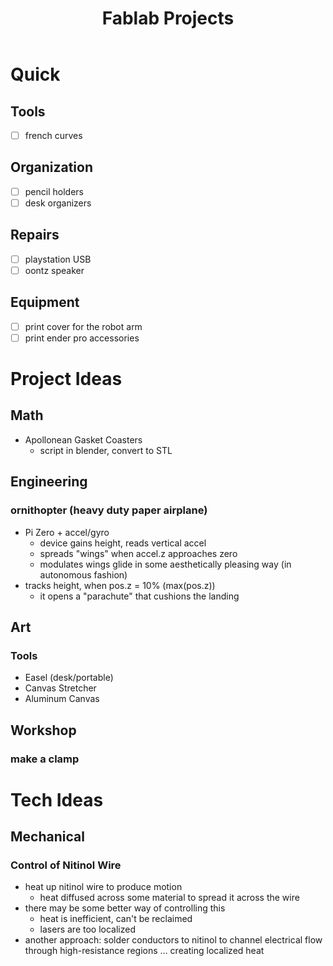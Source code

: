 :PROPERTIES:
:ID:       174967d0-1454-4bc6-aa88-8ec007496470
:END:
#+title: Fablab Projects

* Quick

** Tools

+ [ ] french curves

** Organization
+ [ ] pencil holders
+ [ ] desk organizers

** Repairs

+ [ ] playstation USB
+ [ ] oontz speaker

** Equipment

+ [ ] print cover for the robot arm
+ [ ] print ender pro accessories

* Project Ideas

** Math

+ Apollonean Gasket Coasters
  - script in blender, convert to STL

** Engineering

*** ornithopter (heavy duty paper airplane)
- Pi Zero + accel/gyro
  - device gains height, reads vertical accel
  - spreads "wings" when accel.z approaches zero
  - modulates wings  glide in some aesthetically
    pleasing way (in autonomous fashion)
- tracks height, when pos.z = 10% (max(pos.z))
  - it opens a "parachute" that cushions the landing

** Art

*** Tools

+ Easel (desk/portable)
+ Canvas Stretcher
+ Aluminum Canvas

** Workshop

*** make a clamp

* Tech Ideas

** Mechanical

*** Control of Nitinol Wire
- heat up nitinol wire to produce motion
  - heat diffused across some material to spread it across the wire
- there may be some better way of controlling this
  - heat is inefficient, can't be reclaimed
  - lasers are too localized
- another approach: solder conductors to nitinol to channel electrical flow through high-resistance regions ... creating localized heat
